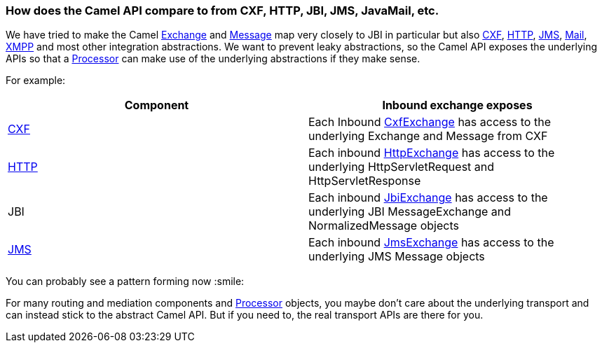 [[HowdoestheCamelAPIcompareto-HowdoestheCamelAPIcomparetofromCXFHTTPJBIJMSJavaMailetc]]
=== How does the Camel API compare to from CXF, HTTP, JBI, JMS, JavaMail, etc.

We have tried to make the Camel
http://camel.apache.org/maven/current/camel-core/apidocs/org/apache/camel/Exchange.html[Exchange]
and
http://camel.apache.org/maven/current/camel-core/apidocs/org/apache/camel/Message.html[Message]
map very closely to JBI in particular but also
xref:components::cxf-component.adoc[CXF], xref:http-component.adoc[HTTP], xref:components::jms-component.adoc[JMS],
xref:components::mail-component.adoc[Mail], xref:components::xmpp-component.adoc[XMPP] and most other integration
abstractions. We want to prevent leaky abstractions, so the Camel API
exposes the underlying APIs so that a xref:processor.adoc[Processor] can
make use of the underlying abstractions if they make sense.

For example:

[width="100%",cols="50%,50%",options="header",]
|=======================================================================
|Component |Inbound exchange exposes
|xref:components::cxf-component.adoc[CXF] |Each Inbound
http://camel.apache.org/maven/current/camel-cxf/apidocs/org/apache/camel/component/cxf/CxfExchange.html[CxfExchange]
has access to the underlying Exchange and Message from CXF

|xref:http-component.adoc[HTTP] |Each inbound
http://camel.apache.org/maven/current/camel-http/apidocs/org/apache/camel/component/http/HttpExchange.html[HttpExchange]
has access to the underlying HttpServletRequest and HttpServletResponse

|JBI |Each inbound
http://camel.apache.org/maven/current/camel-jbi/apidocs/org/apache/camel/component/jbi/JbiExchange.html[JbiExchange]
has access to the underlying JBI MessageExchange and NormalizedMessage
objects

|xref:components::jms-component.adoc[JMS] |Each inbound
http://camel.apache.org/maven/current/camel-jms/apidocs/org/apache/camel/component/jms/JmsExchange.html[JmsExchange]
has access to the underlying JMS Message objects
|=======================================================================

You can probably see a pattern forming now :smile:

For many routing and mediation components and
xref:processor.adoc[Processor] objects, you maybe don't care about the
underlying transport and can instead stick to the abstract Camel API.
But if you need to, the real transport APIs are there for you.
